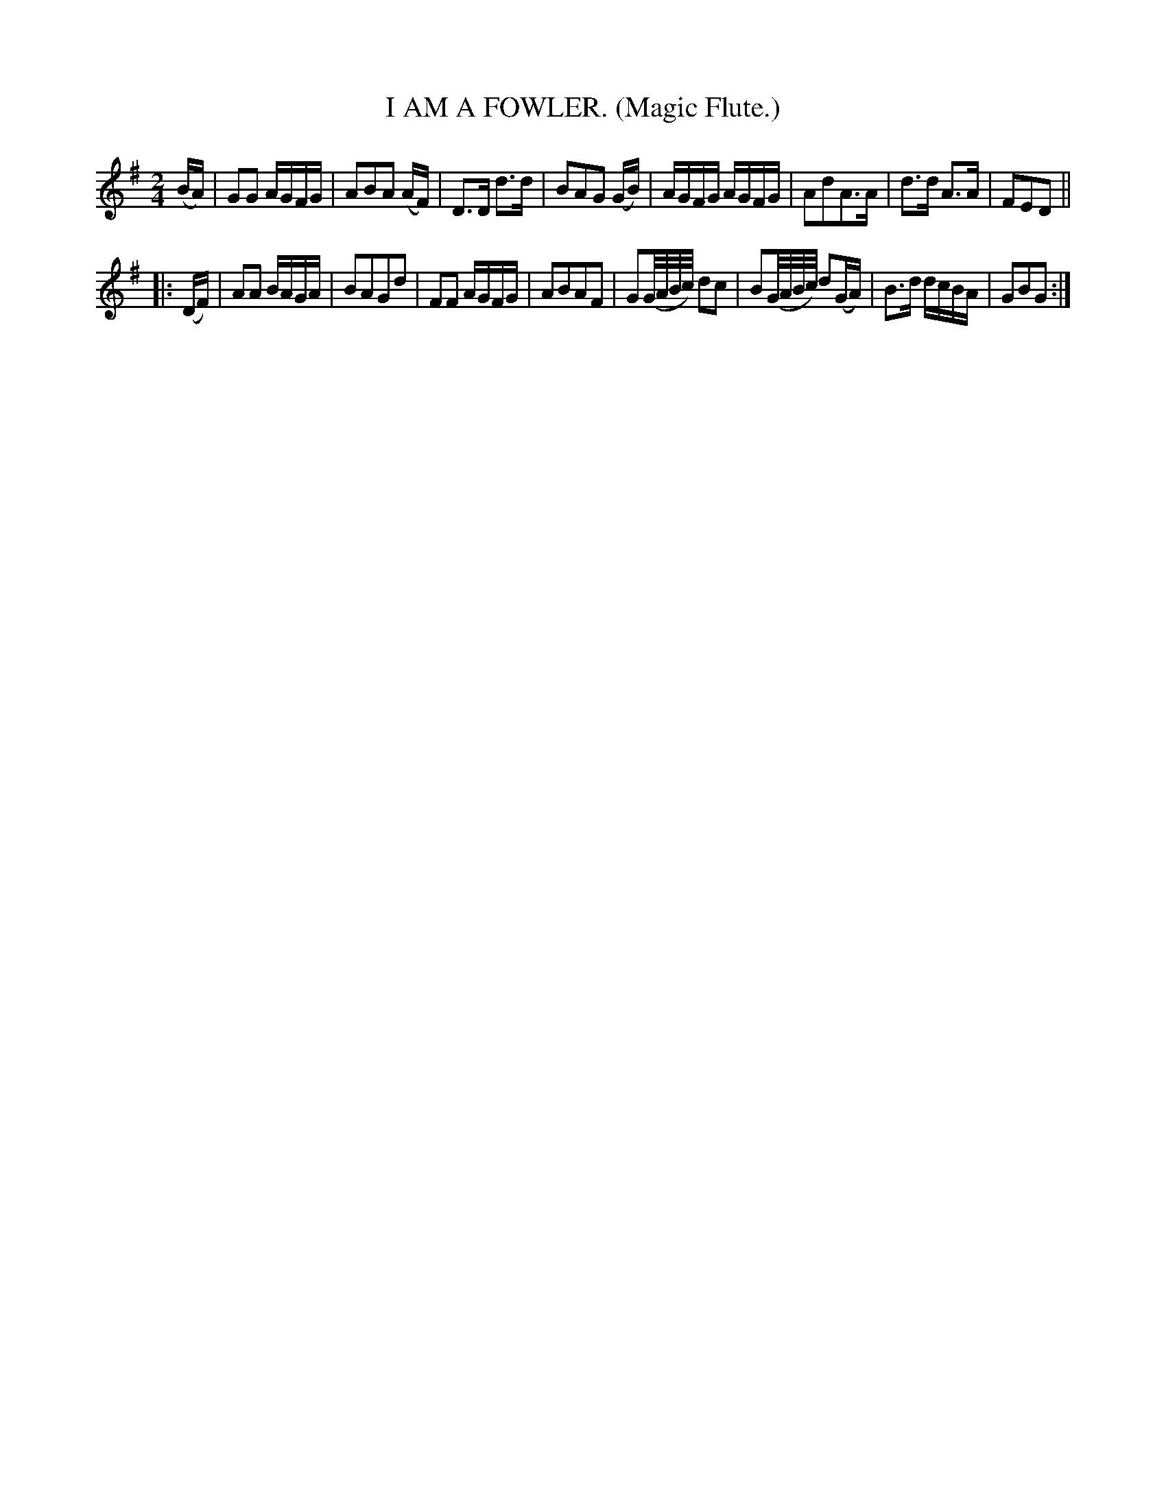 X: 4354
T: I AM A FOWLER. (Magic Flute.)
%R: air, march, reel
B: James Kerr "Merry Melodies" v.4 p.37 #354
Z: 2016 John Chambers <jc:trillian.mit.edu>
M: 2/4
L: 1/16
K: G
(BA) |\
G2G2 AGFG | A2B2A2 (AF) |\
D3D d3d | B2A2G2 (GB) |\
AGFG AGFG | A2d2A3A |\
d3d A3A | F2E2D2 ||
|: (DF) |\
A2A2 BAGA | B2A2G2d2 |\
F2F2 AGFG | A2B2A2F2 |\
G2(G/A/B/c/) d2c2 | B2(G/A/B/c/) d2(GA) |\
B3d dcBA | G2B2G2 :|

